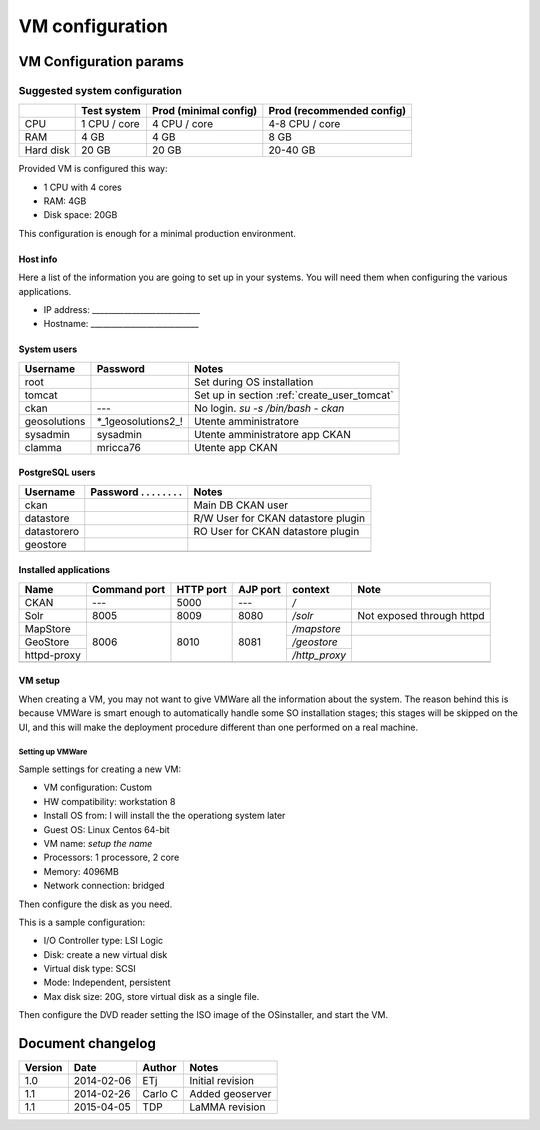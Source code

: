 .. _setup_vm:

################
VM configuration
################


=======================
VM Configuration params
=======================


------------------------------
Suggested system configuration
------------------------------


+-----------+--------------+------------------+----------------------+
|           | Test system  | Prod             | Prod                 |
|           |              | (minimal config) | (recommended config) |
+===========+==============+==================+======================+
| CPU       | 1 CPU / core | 4 CPU / core     | 4-8 CPU / core       |
+-----------+--------------+------------------+----------------------+
| RAM       | 4 GB         | 4 GB             | 8 GB                 |
+-----------+--------------+------------------+----------------------+
| Hard disk | 20 GB        | 20 GB            | 20-40 GB             |
+-----------+--------------+------------------+----------------------+

Provided VM is configured this way:

- 1 CPU with 4 cores
- RAM: 4GB
- Disk space: 20GB


This configuration is enough for a minimal production environment.  


Host info
---------

Here a list of the information you are going to set up in your systems. 
You will need them when configuring the various applications.  

- IP address: ___________________________
- Hostname:   ___________________________

System users
------------

+--------------+---------------------+---------------------------------------------+
| Username     | Password            | Notes                                       |
+==============+=====================+=============================================+
| root         |                     | Set during OS installation                  |
+--------------+---------------------+---------------------------------------------+
| tomcat       |                     | Set up in section :ref:`create_user_tomcat` |
+--------------+---------------------+---------------------------------------------+
| ckan         | ---                 | No login.                                   |
|              |                     | `su -s /bin/bash - ckan`                    |
+--------------+---------------------+---------------------------------------------+
| geosolutions | *_1geosolutions2_!  | Utente amministratore                       |
+--------------+---------------------+---------------------------------------------+
| sysadmin     | sysadmin            | Utente amministratore app CKAN              |
+--------------+---------------------+---------------------------------------------+
| clamma       | mricca76            | Utente app CKAN                             |
+--------------+---------------------+---------------------------------------------+

   
PostgreSQL users
----------------

+-------------+--------------------------+------------------------------------+
| Username    | Password . . . . . . . . | Notes                              |
+=============+==========================+====================================+
| ckan        |                          | Main DB CKAN user                  |
+-------------+--------------------------+------------------------------------+
| datastore   |                          | R/W User for CKAN datastore plugin |
+-------------+--------------------------+------------------------------------+
| datastorero |                          | RO User for CKAN datastore plugin  |
+-------------+--------------------------+------------------------------------+
| geostore    |                          |                                    |
+-------------+--------------------------+------------------------------------+
|             |                          |                                    |
+-------------+--------------------------+------------------------------------+
   
.. _application_ports:   
   
Installed applications
----------------------

+-------------+---------+------+------+---------------+---------------------------+
| Name        | Command | HTTP | AJP  | context       | Note                      |
|             | port    | port | port |               |                           |
+=============+=========+======+======+===============+===========================+
| CKAN        | ---     | 5000 | ---  | `/`           |                           |
+-------------+---------+------+------+---------------+---------------------------+
| Solr        | 8005    | 8009 | 8080 | `/solr`       | Not exposed through httpd |
+-------------+---------+------+------+---------------+---------------------------+
| MapStore    |         |      |      | `/mapstore`   |                           |
+-------------+         +      +      +---------------+---------------------------+
| GeoStore    | 8006    | 8010 | 8081 | `/geostore`   |                           |
+-------------+         |      |      +---------------+                           |
| httpd-proxy |         |      |      | `/http_proxy` |                           |
+-------------+---------+------+------+---------------+---------------------------+
|             |         |      |      |               |                           |
+-------------+---------+------+------+---------------+---------------------------+



VM setup
--------

When creating a VM, you may not want to give VMWare all the information about the system. 
The reason behind this is because VMWare is smart enough to automatically handle some SO installation stages; this stages
will be skipped on the UI, and this will make the deployment procedure different than one performed on a real machine.
   

Setting up VMWare
'''''''''''''''''

Sample settings for creating a new VM:

- VM configuration: Custom
- HW compatibility: workstation 8 
- Install OS from: I will install the the operationg system later
- Guest OS: Linux Centos 64-bit
- VM name: *setup the name*
- Processors: 1 processore, 2 core
- Memory: 4096MB
- Network connection: bridged

Then configure the disk as you need.

This is a sample configuration:

- I/O Controller type: LSI Logic
- Disk: create a new virtual disk
- Virtual disk type: SCSI
- Mode: Independent, persistent
- Max disk size: 20G, store virtual disk as a single file.

Then configure the DVD reader setting the ISO image of the OSinstaller, and start the VM. 


==================
Document changelog
==================

+---------+------------+--------+------------------+
| Version | Date       | Author | Notes            |
+=========+============+========+==================+
| 1.0     | 2014-02-06 | ETj    | Initial revision |
+---------+------------+--------+------------------+
| 1.1     | 2014-02-26 | Carlo C| Added geoserver  |
+---------+------------+--------+------------------+
| 1.1     | 2015-04-05 | TDP    | LaMMA revision   |
+---------+------------+--------+------------------+
